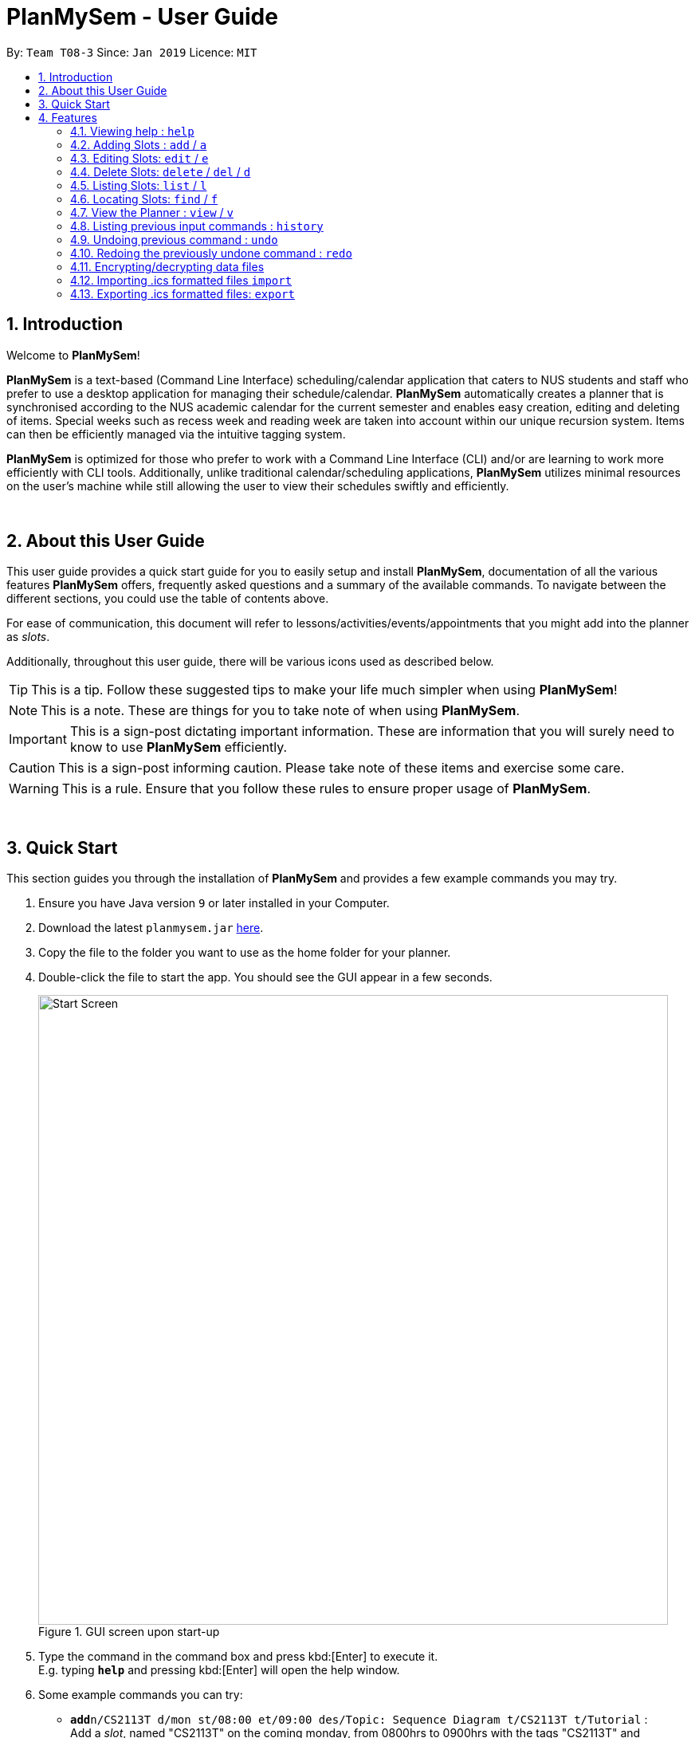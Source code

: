 = PlanMySem - User Guide
:site-section: UserGuide
:toc:
:toc-title:
:toc-placement: preamble
:sectnums:
:imagesDir: images
:stylesDir: stylesheets
:xrefstyle: full
ifdef::env-github[]
:tip-caption: :bulb:
:note-caption: :information_source:
:important-caption: :heavy_exclamation_mark:
:caution-caption: :fire:
:warning-caption: :warning:
:experimental:
endif::[]
:repoURL: https://github.com/CS2113-AY1819S2-T08-3/main

By: `Team T08-3`      Since: `Jan 2019`      Licence: `MIT`

== Introduction
Welcome to *PlanMySem*!

*PlanMySem* is a text-based (Command Line Interface) scheduling/calendar application that caters to NUS students and staff who prefer to use a desktop application for managing their schedule/calendar.
*PlanMySem* automatically creates a planner that is synchronised according to the NUS academic calendar for the current semester and enables easy creation, editing and deleting of items.
Special weeks such as recess week and reading week are taken into account within our unique recursion system.
Items can then be efficiently managed via the intuitive tagging system.

*PlanMySem* is optimized for those who prefer to work with a Command Line Interface (CLI) and/or are learning to work more efficiently with CLI tools. Additionally, unlike traditional calendar/scheduling applications, *PlanMySem* utilizes minimal resources on the user’s machine while still allowing the user to view their schedules swiftly and efficiently.
{zwsp}

{zwsp}

[[about]]
== About this User Guide
This user guide provides a quick start guide for you to easily setup and install *PlanMySem*, documentation of all the various features *PlanMySem* offers, frequently asked questions and a summary of the available commands. To navigate between the different sections, you could use the table of contents above.

For ease of communication, this document will refer to lessons/activities/events/appointments that you might add into the planner as _slots_.

Additionally, throughout this user guide, there will be various icons used as described below.

[TIP]
This is a tip. Follow these suggested tips to make your life much simpler when using *PlanMySem*!

[NOTE]
This is a note. These are things for you to take note of when using *PlanMySem*.

[IMPORTANT]
This is a sign-post dictating important information. These are information that you will surely need to know to use *PlanMySem* efficiently.

[CAUTION]
This is a sign-post informing caution. Please take note of these items and exercise some care.

[WARNING]
This is a rule. Ensure that you follow these rules to ensure proper usage of *PlanMySem*.
{zwsp}

{zwsp}

== Quick Start
This section guides you through the installation of *PlanMySem* and provides a few example commands you may try.

.  Ensure you have Java version `9` or later installed in your Computer.
.  Download the latest `planmysem.jar` link:{repoURL}/releases[here].
.  Copy the file to the folder you want to use as the home folder for your planner.
.  Double-click the file to start the app. You should see the GUI appear in a few seconds.
+
[#img-startup]
.[.underline]#GUI screen upon start-up#
image::Start_Screen.png[width="790"]
+
.  Type the command in the command box and press kbd:[Enter] to execute it. +
E.g. typing *`help`* and pressing kbd:[Enter] will open the help window.
.  Some example commands you can try:

* **`add`**`n/CS2113T d/mon st/08:00 et/09:00 des/Topic: Sequence Diagram t/CS2113T t/Tutorial` : +
Add a _slot_, named "CS2113T" on the coming monday, from 0800hrs to 0900hrs with the tags "CS2113T" and "Tutorial".
* *`list`*`n/CS2113T` : list all _slots_ named "CS2113T"
* **`delete`**`3` : delete the 3rd _slot_ shown in the current list
* *`exit`* : exit the app

.  Refer to <<Features>> for details of each command.
{zwsp}

{zwsp}

[[Features]]
== Features
This section displays the available features of *PlanMySem* together with examples for you to refer to.

*Tagging System*

Unlike other commercial calendar/scheduling/planner software, *PlanMySem* makes use of a tagging system to manage _slots_.

Using tags to tag _slots_ will make tasks easier for you in the future. Performing tasks such as viewing, deleting and editing _slots_ will be more efficient.

Recommended uses for tags:

1. Tag modules. E.g. "CS2113T", "CS2101".
2. Tag type of lesson. E.g. "Lecture", "Tutorial", "Lab".
3. Tag type of activities. E.g. "Sports", "Seminar", "Talk".
4. Tag difficulty of task. E.g. "Tough", "Simple", "Trivial".

*Recursion System*

Recursion facilitates quick addition of multiple _slots_, similar to Microsoft Outlook's series of appointments.

In NUS, academic semesters are split into weeks of several types. Recursion allows you to add _slots_ to these types of weeks with ease through the use of the `r/`(recursion) parameter.

*Command Format*

* Words in UPPER_CASE are the parameters to be supplied by the user. E.g. in `t/TAG`, `TAG` is a parameter which can be used as the name of the tag.
* Items in square brackets are optional. e.g in `add [l/LOCATION]`, `LOCATION` is a parameter that may be omitted.
* Items with `…` after them can be used multiple times including zero times. E.g. `[t/TAG]…` can be used 0 times, or as `t/lab`, `t/lecture`, `t/tutorial` etc.
* Parameters can be in any order. E.g. if the command specifies `st/START_TIME et/END_TIME d/DATE`, then both `et/09:00 st/08:00 d/2-13-2019` and `et/09:00 d/2-13-2019 st/08:00` are acceptable.

[TIP]
You can save time by utilizing the alternate and shortcut commands. E.g. instead of using `delete`, you may also use `del` or simply `d`.

*Identifiers and Parameters*

Identifiers in *PlanMySem* are designed to be, short and easy to memorise.
Once you are familiarised with them, they should be intuitive to use to add your parameters.
The table of Identifiers and Parameters and their descriptions (Table 1) below is useful for your reference as you jump right into grasping the system.

.Identifiers and their Parameters and descriptions.
[width="100%",cols="5%,<10%,<30%,<30%,<25",options="header"]
|=======================================================================
|Identifier |Parameter |Description |Format |Example

.2+|`n/`
    |`NAME` |Name of a _slot_ |Text |`n/CS2113T`
    |`KEYWORD` |Text that are part of the name of a _slot_ |Text |`n/CS`
|`l/` |`LOCATION` |Location of a _slot_ |Text |`l/COM2 04-22`
|`des/` |`DESCRIPTION` |Description of a _slot_ |Text |`des/Topic: Abstraction`
|`t/` |`TAG` |Tag of a _slot_ |Text |`t/Lab`

.4+|`d/`
    .2+|`DATE` .2+|Date
        |`dd-mm-yyyy` |`d/01-02-2019`
        |`dd-mm` |`d/01-02`
    .2+|`DAY` .2+|Day of week
        |Name of day |`d/Monday`
        |Name of day (short-form) |`d/mon`

.2+|`st/` .2+|`START_TIME` .2+|Start time
    |Time in 24-Hour format, `hh:mm` |`st/23:00`
    |Time in 12-Hour format, form of `hh:mm+AM\|PM` |`st/11:00 PM`

.3+|`et/`
    .2+|`END_TIME` .2+|End Time
        |Time in 24-Hour format, `hh:mm` |`et/23:00`
        |Time 12-Hour format, `hh:mm+AM\|PM` |`et/11:00 PM`
        |`DURATION` |Duration from Start Time |Number of minutes |`et/60`

.5+|`r/` .5+|`RECURRENCE`
    |Recurse _slot_ on normal academic weeks |`normal` |`r/normal`
    |Recurse _slot_ on recess week |`recess` |`r/recess`
    |Recurse _slot_ on reading week |`reading` |`r/reading`
    |Recurse _slot_ on examination weeks |`exam` |`r/exam`
    |Recurse _slot_ on past dates |`past` |`r/past`
|=======================================================================

[TIP]
You may order identifiers and parameters in any fashion and you will still be able to achieve what you want!
So, do not bother thinking about where to place parameters as ordering does not matter, instead become more efficient and save your time!

[IMPORTANT]
Identifiers may be appended with a `n` to dictate "new". +
E.g. `nt/NEW_TAG` signifies new tags in which you want to replace existing tags with.

[CAUTION]
While table 1 shows you all the identifiers and parameters that *PlanMySem* uses, there are some commands that do not make use of identifiers nor parameters.
The view command is one such exception that make use of keywords that must be typed in a specific order.
{zwsp}

{zwsp}

[[help]]
=== Viewing help : `help`
Displays all the available commands with the syntax and examples. +
Format: `help`

[#img-help]
.[.underline]#Output after entering `help`#
image::Help_Command_Output.png[width="790"]
{zwsp}

{zwsp}

[[add]]
=== Adding Slots : `add` / `a`
Add _slot(s)_ to the planner. +
Format: `add n/NAME d/DATE_OR_DAY_OF_WEEK st/START_TIME et/END_TIME_OR_DURATION +
[l/LOCATION] [des/DESCRIPTION] [r/normal] [r/recess] [r/reading] [r/exam] [r/past] [t/TAG]...`

Examples:

* `add n/CS2113T Tutorial d/mon st/08:00 et/09:00 des/Topic: Sequence Diagram t/CS2113T t/Tutorial` +
Add a _slot_, named "CS2113T Tutorial" on the coming monday, from 0800hrs to 0900hrs with the tags "CS2113T" and "Tutorial".

[#img-add]
.[.underline]#Output after entering `add n/CS2113T Tutorial d/mon st/08:00 et/09:00 des/Topic: Sequence Diagram t/CS2113T t/Tutorial`#
image::Add_Command_Output_1.png[width="790"]

* `add n/CS2113T Tutorial d/mon st/08:00 et/09:00 des/Topic: Sequence Diagram t/CS2113T t/Tutorial r/recess r/reading` +
Do the same but additionally, recurse the _slot_ on recess and reading week.

* `add n/CS2113T Tutorial d/mon st/08:00 et/09:00 des/Topic: Sequence Diagram t/CS2113T t/Tutorial r/normal` +
Do the same but recurse the _slot_ on "normal", instructional, weeks.

[TIP]
You may add single _slots_ by omitting the `r/` identifiers and its parameters.
{zwsp}

{zwsp}

[[edit]]
=== Editing Slots: `edit` / `e`
Edit _slot(s)_.

1. Edit _slot(s)_ which contains certain _tag_(s). +
Format: `edit t/TAG... [nn/NEW_NAME] [nst/NEW_START_TIME] [net/NEW_END_TIME|DURATION] [nl/NEW_LOCATION] [nd/NEW_DESCRIPTION] [nt/NEW_TAG]...`
2. Edit specific _slot_ via the `list` command. +
Format: `edit INDEX [nn/NEW_NAME] [nd/NEW_DATE] [nst/NEW_START_TIME] [net/NEW_END_TIME|DURATION] [nl/NEW_LOCATION] [nd/NEW_DESCRIPTION] [nt/NEW_TAG]...`

[NOTE]
You will not be able to edit a _slot_'s date when editing via _tags_. +
To edit a _slot_'s date, you may use the `list` or `find` command and edit specific _slot(s)_ via index.

Examples:

* `edit t/CS2113T t/Tutorial nl/COM2 04-01` +
Edit _slots_ that contain tags "CS2113T" and "Tutorial", set these _slot's_ location to "COM2 04-01".

[#img-edit]
.[.underline]#Output after entering `edit t/CS2113T t/Tutorial nl/COM2 04-01`#
image::Edit_Command_Output_1.png[width="790"]

* `edit 1 des/Topic: Sequence Diagram` +
Edit the first item from the previous result of the `list` or `find` command.
{zwsp}

{zwsp}

[[delete]]
=== Delete Slots: `delete` / `del` / `d`
1. Delete _slot(s)_ which contains certain _tag_(s). +
Format: `delete t/TAG...`
2. Delete _slot_ via the `list` command. +
Format: `delete INDEX`

[TIP]
You may delete a specific _slot_ by using the `list` or `find` command and select the specific _slot_ via index.

Examples:

* `delete t/CS2113T t/Tutorial` +
Delete _slots_ that contain tags "CS2113T" and "Tutorial".

[#img-delete]
.[.underline]#Output after entering `delete t/CS2113T t/Tutorial`#
image::Delete_Command_Output.png[width="790"]

* `delete 2` +
Delete the second _slot_ shown via the `list` command.
{zwsp}

{zwsp}

[[list]]
=== Listing Slots: `list` / `l`
Lists all _slots_ whose name/tag directly matches the specified keyword (not case-sensitive). +
Format: `list n/NAME`

Examples:

* `list n/CS2113T` +
List all _slots_ that is named `CS2113T` in the planner.

* `list t/Tutorial` +
List all _slots_ that contains tags named `Tutorial` in the planner.

[#img-list]
.[.underline]#Output after entering `list n/CS2113T`#
image::List_Command_Output_1.png[width="790"]
{zwsp}

{zwsp}

[[find]]
=== Locating Slots: `find` / `f`
Find all _slots_ whose name closely matches the specified keyword and displays them as a list. +
Format: `find n/KEYWORD`

[NOTE]
The `find` command will attempt to return the closest matching `Slot` in the event that a match is not found.
Do not be surprised to _eg. enter `find n/ABC` and get a `Slot` named `XYZ`_ in return.

Example:

* `find n/CS` +
Find all _slots_ whose name closely matches `CS` (eg. CS2101, CS2113T, SOCSMeet)

* `find t/Tut` +
Find all _slots_ that contains tags whose names closely matches `Tut` (eg. Tutorial, Tutorship)

[#img-find]
.[.underline]#Output after entering `find n/CS`#
image::Find_Command_Output_1.png[width="790"]
{zwsp}

{zwsp}

[[view]]
=== View the Planner : `view` / `v`
View the planner in a month/week/day view.

1. View the monthly calendar view of the current academic semester. +
Format: `view month`
2. View the weekly calendar view of the current academic week. +
Format: `view week [WEEK]`
3. View the day view of a particular day in the academic semester. +
Format: `view day [DATE_OR_DAY_OF_WEEK]`

[TIP]
You may add in the parameter `details` after `[WEEK]` to view the details of all _slots_ with respect to `[WEEK]`. +
E.g. `view week details` will allow you to view details of all _slots_ in the current week!

[TIP]
You may omit `[WEEK]`/`[DATE_OR_DAY_OF_WEEK]` to view the calendar with respect to the current date! +
E.g. `view week` will allow you to view the current week and `view day` will allow you to view the current day!

Examples:

* `view day` +
View planner for the current date.
* `view day 01-03-2019` +
View planner for the first of March.
* `view day monday` +
View planner for the upcoming Monday.
* `view week details` +
View planner for current week of the academic calendar with details of all _slots_.
* `view week 7` +
View planner for week 7 of the academic calendar.
* `view week recess` +
View planner for recess week of the academic calendar.
* `view month` +
View planner for the months of the current academic semester.

[#img-view]
.[.underline]#Output after entering `view month`#
image::Ui.png[width="790"]
{zwsp}

{zwsp}

[[history]]
=== Listing previous input commands : `history`
Lists all the commands that you have entered in reverse chronological order. +
Format: `history`
{zwsp}

{zwsp}

[[undo]]
=== Undoing previous command : `undo`
Restores the planner to the state before the previous command was executed. +
Format: `undo`

[TIP]
The `clear` command cannot be undone.
{zwsp}

{zwsp}

[[redo]]
=== Redoing the previously undone command : `redo`
Reverses the most recent `undo` command. +
Format: `redo`
{zwsp}

{zwsp}

[[encrypt]]
=== Encrypting/decrypting data files
Planner data is automatically encrypted before saving and decrypted before loading. You do not need to encrypt or decrypt the data manually.
{zwsp}

{zwsp}

[[import]]
=== Importing .ics formatted files `import`
You can import an .ics file into the planner.
Format: `import filename`
[NOTE]
====
The .ics file can be imported into other calendar apps that support .ics files such as Google Calendar. The file to be imported has to be located in the PlanMySem main directory.+
{zwsp}
====
[WARNING]
For .ics files that are created from other calendar applications, events with recurrence will not be recursed in our
application. Events that are outside of the current school semester will also not be imported.

{zwsp}

{zwsp}

[[export]]
=== Exporting .ics formatted files: `export`
You can export the planner as a .ics file.

[#img-export]
.[.underline]#Output after entering `export`#
image::Export_Command_Output_1.png[width="420"]

[NOTE]
====
The exported file is named "PlanMySem.ics" and is saved in the main directory.
The .ics file can be imported into other calendar apps that support .ics files such as Google Calendar. +

====
[WARNING]
Exporting will REMOVE all tags in the planner.

[#img-exportFile]
.[.underline]#Location of PlanMySem.ics file#
image::Export_Command_Directory_1.png[width="790"]
====

[TIP]
A file with the ICS file extension is an iCalendar file.
These are plain text files that include calendar event details like a description, beginning and ending times, location, etc.
{zwsp}

{zwsp}

[[clear]]
=== Clear all data : `clear`
Clear all data stored on the planner. +
Format: `clear`

[#img-find]
.[.underline]#Output after entering `clear`#
image::Clear_Command_Output_1.png[width="790"]

[NOTE]
The `clear` command cannot be undone! Your data will be permanently removed once `clear` is executed.
{zwsp}

{zwsp}

[[exit]]
=== Exiting the program : `exit`
Exits the program. +
Format: `exit`
{zwsp}

{zwsp}

[[save]]
=== Saving the data
Planner data is saved in the hard disk automatically after any command that changes the data is executed. +
There is no need to save manually.
{zwsp}

{zwsp}

== FAQ
*Q*: How do I transfer my data to another computer? +
*A*: In order to transfer your data to another computer, you should:

1. Install the app on the other computer +
2. Transfer _PlanMySem.txt_ from your old *PlanMySem* folder and place it into the new *PlanMySem* folder. +

This will overwrite the empty data file it creates with the file that contains the data of your previous *PlanMySem* folder.
{zwsp}

{zwsp}

== Command Summary

//* *Add Slot* : `add n/NAME d/DATE_OR_DAY_OF_WEEK st/START_TIME et/END_TIME_OR_DURATION [l/LOCATION] [des/DESCRIPTION] [r/normal] [r/recess] [r/reading] [r/exam] [r/past] [t/TAG]…​` +
//E.g. `add n/CS2113T Tutorial d/mon st/08:00 et/09:00 des/Topic: Sequence Diagram t/CS2113T t/Tutorial` +
//* *List Slot(s)* : `list n/NAME` +
//eg. `list n/CS2113T`
//* *Edit Slot* : `edit` +
//1. Via tags: `edit t/TAG... [nn/NEW_NAME] [nst/NEW_START_TIME] [net/NEW_END_TIME|DURATION] [nl/NEW_LOCATION] [nd/NEW_DESCRIPTION] [nt/NEW_TAG]...` +
//E.g. `edit t/CS2113T t/Tutorial nl/COM2 04-01`
//2. Via `list` command: `edit INDEX [nn/NEW_NAME] [nd/NEW_DATE] [nst/NEW_START_TIME] [net/NEW_END_TIME|DURATION] [nl/NEW_LOCATION] [nd/NEW_DESCRIPTION] [nt/NEW_TAG]...` +
//E.g. `edit 1 des/Topic: Sequence Diagram`
//* *Delete Slot* : `delete` +
//1. Via tags: `delete t/TAG…​` +
//eg. `delete t/CS2113T t/Tutorial`
//2. Via `list` command: `delete INDEX` +
//eg. `delete 2`
//* *Find Slots* : `find [KEYWORD]…​` +
//E.g. `find CS`
//* *View planner* : `view day [DATE] | view week [WEEK] | view month [MONTH]` +
//E.g.`view month`
//* *View all details* : `view all`
//* *Clear all model* : `clear`
//* *Exit the program* : `exit`
//* *Export .ics  file* : `export`
//* *Import .ics  file* : `import FILENAME`

=== General Commands
General commands that you might find useful in helping you to navigate and configure *PlanMySem*:
[width="100%",cols="20%,<30%,<20%,<30",options="header"]
|=======================================================================
|Task |Purpose |Command |Example

|_<<help, Help>>_ |Shows you the user guide |`help` | `help`

|_<<history, History>>_ |Shows you a history of all commands used |`history` | `history`

|_<<undo, Undo>>_ |Undo your previous command |`undo` | `undo`

|_<<redo, Redo>>_ |Redo your undo | `redo` | `redo`

|_<<clear, Clear>>_ |Clear your planner | `clear` | `clear`

|_<<exit, Exit>>_ |Exit the *PlanMySem* | `exit` | `exit`
|=======================================================================
{zwsp}

{zwsp}

=== Manipulating the Planner
Commands to manage _slots_:
[width="100%",cols="20%,<30%,<20%,<30",options="header"]
|=======================================================================
|Task |Purpose |Command |Example

|_<<add, Add slot(s)>>_ |Add _slot(s)_ into the planner
|`add` | `add n/CS2113T Tutorial d/mon st/08:00 et/09:00 t/CS2113T`
|_<<edit, Edit slot(s)>>_ |Edit _slot(s)_
|`edit` | `edit t/CS2113T nl/COM2 04-01`
|_<<delete, Delete slot(s)>>_ |Delete _slot(s)_
|`delete` | `delete t/CS2113T`
|=======================================================================
{zwsp}

{zwsp}

=== Viewing the Planner
Commands to view _slots_:
[width="100%",cols="20%,<30%,<20%,<30",options="header"]
|=======================================================================
|Task |Purpose |Command |Example

|_<<view, View the planner>>_ |view the planner in a chosen format/layout |
`view` | `view month`
|_<<list, List slot(s)>>_ |list _slot(s)_ of a certain name |
`list` | `list n/CS2113T`
|_<<find, Find slot(s)>>_ |find _slot(s)_ containing certain keywords |
`find` | `find CS`
|=======================================================================
{zwsp}

{zwsp}

=== Import/Exporting the Planner
Commands:
[width="100%",cols="20%,<30%,<20%,<30",options="header"]
|=======================================================================
|Task |Purpose |Command |Example

|_<<export, Export your planner>>_ |Export all your slots into a .ics file|
`export` | `export`
|_<<import, Import into your planner>>_ |Import into your planner from a .ics file |
`import` | `import PlanMySem.ics`
|=======================================================================
{zwsp}

{zwsp}